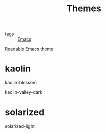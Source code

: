 :PROPERTIES:
:ID:       69274469-e64d-40ad-8178-889eb157154b
:END:
#+title: Themes
#+filetags: :Emacs:

- tags :: [[id:f2b69c75-fd89-409d-8aa9-fba688b70e0a][Emacs]]

Readable Emacs theme

* kaolin

kaolin-blossom

kaolin-valley-dark

* solarized

solarized-light
